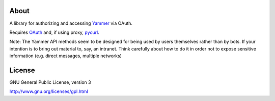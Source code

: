 About
-----

A library for authorizing and accessing Yammer_ via OAuth.

.. _Yammer: https://www.yammer.com/

Requires OAuth_ and, if using proxy, pycurl_.

.. _OAuth: http://code.google.com/p/oauth/
.. _pycurl: http://pycurl.sourceforge.net/

Note: The Yammer API methods seem to be designed for being used by users themselves rather than by bots. If your intention is to bring out material to, say, an intranet. Think carefully about how to do it in order not to expose sensitive information (e.g. direct messages, multiple networks)

License
-------

GNU General Public License, version 3

http://www.gnu.org/licenses/gpl.html

